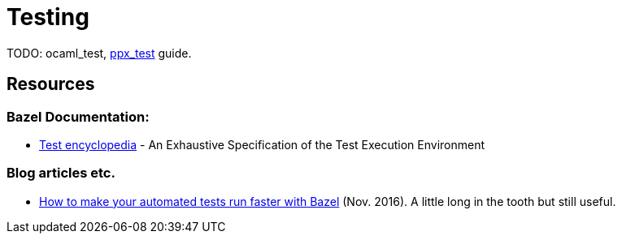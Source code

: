= Testing
:page-permalink: /:path/testing
:page-layout: page_rules_ocaml
:page-pkg: rules_ocaml
:page-doc: ug
:page-tags: [maintenance]
:page-last_updated: May 5, 2022
// :toc-title:
// :toc: true

TODO: ocaml_test, link:../refman/rules_ppx.md#ppx_test[ppx_test] guide.

== Resources

=== Bazel Documentation:

* link:https://docs.bazel.build/versions/master/test-encyclopedia.html[Test encyclopedia] - An Exhaustive Specification of the Test Execution Environment

=== Blog articles etc.

* link:https://medium.com/hootsuite-engineering/how-to-make-your-automated-tests-run-faster-with-bazel-3f494bdd2235[How to make your automated tests run faster with Bazel] (Nov. 2016). A little long in the tooth but still useful.
